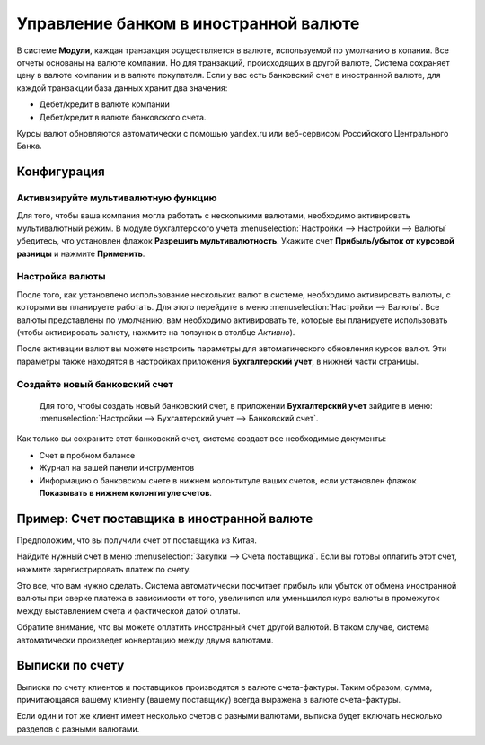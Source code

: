 ======================================
Управление банком в иностранной валюте
======================================

В системе **Модули**, каждая транзакция осуществляется в валюте, используемой по умолчанию в копании.
Все отчеты основаны на валюте компании. Но для транзакций, происходящих в другой валюте,
Система сохраняет цену в валюте компании и в валюте покупателя.
Если у вас есть банковский счет в иностранной валюте, для каждой транзакции база данных
хранит два значения:

-  Дебет/кредит в валюте компании

-  Дебет/кредит в валюте банковского счета.

Курсы валют обновляются автоматически с помощью yandex.ru или
веб-сервисом Российского Центрального Банка.

Конфигурация
============

Активизируйте мультивалютную функцию
------------------------------------

Для того, чтобы ваша компания могла работать с несколькими валютами, необходимо
активировать мультивалютный режим. В модуле бухгалтерского учета
:menuselection:`Настройки --> Настройки --> Валюты`
убедитесь, что установлен флажок **Разрешить мультивалютность**.
Укажите счет **Прибыль/убыток от курсовой разницы** и нажмите **Применить**.

Настройка валюты
----------------

После того, как установлено использование нескольких валют в системе, необходимо
активировать валюты, с которыми вы планируете работать. Для этого перейдите в меню
:menuselection:`Настройки --> Валюты`. Все валюты представлены по умолчанию,
вам необходимо активировать те, которые вы планируете использовать
(чтобы активировать валюту, нажмите на ползунок в столбце *Активно*).

После активации валют вы можете настроить параметры
для автоматического обновления курсов валют. Эти параметры также находятся в
настройках приложения **Бухгалтерский учет**, в нижней части страницы.

Создайте новый банковский счет
------------------------------

 Для того, чтобы создать новый банковский счет, в приложении **Бухгалтерский учет** зайдите в меню: :menuselection:`Настройки --> Бухгалтерский учет --> Банковский счет`.

Как только вы сохраните этот банковский счет, система создаст все необходимые документы:

- Счет в пробном балансе

- Журнал на вашей панели инструментов

- Информацию о банковском счете в нижнем колонтитуле ваших счетов, если установлен флажок **Показывать в нижнем колонтитуле счетов**.

Пример: Счет поставщика в иностранной валюте
============================================

Предположим, что вы получили счет от поставщика из Китая.

Найдите нужный счет в меню :menuselection:`Закупки --> Счета поставщика`.
Если вы готовы оплатить этот счет, нажмите зарегистрировать платеж по счету.

Это все, что вам нужно сделать. Система автоматически посчитает прибыль или убыток от обмена
иностранной валюты при сверке платежа
в зависимости от того, увеличился или уменьшился курс валюты в промежуток между выставлением
счета и фактической датой оплаты.

Обратите внимание, что вы можете оплатить иностранный счет другой валютой. В таком
случае, система автоматически произведет конвертацию между двумя валютами.

Выписки по счету
================

Выписки по счету клиентов и поставщиков производятся в валюте
счета-фактуры. Таким образом, сумма, причитающаяся вашему клиенту (вашему поставщику) всегда
выражена в валюте счета-фактуры.

Если один и тот же клиент имеет несколько счетов с разными валютами, выписка будет включать несколько
разделов с разными валютами.



